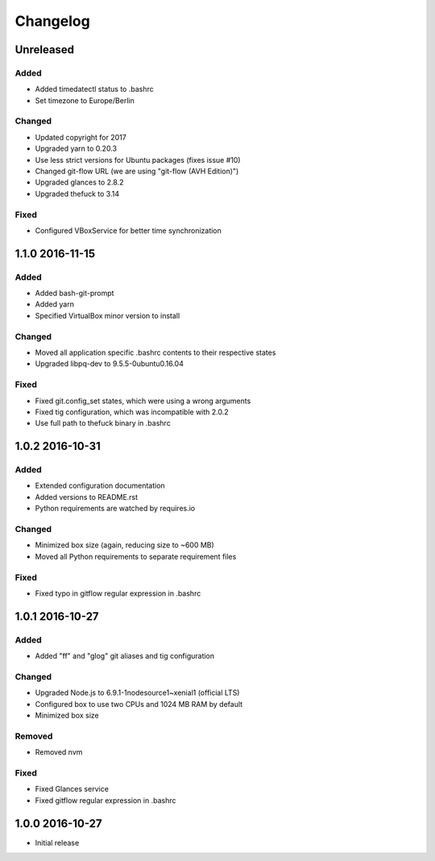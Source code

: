 *********
Changelog
*********

.. http://keepachangelog.com/en/0.3.0/

Unreleased
==========

Added
-----

- Added timedatectl status to .bashrc
- Set timezone to Europe/Berlin

Changed
-------

- Updated copyright for 2017
- Upgraded yarn to 0.20.3
- Use less strict versions for Ubuntu packages (fixes issue #10)
- Changed git-flow URL (we are using "git-flow (AVH Edition)")
- Upgraded glances to 2.8.2
- Upgraded thefuck to 3.14

Fixed
-----

- Configured VBoxService for better time synchronization

1.1.0 2016-11-15
================

Added
-----

- Added bash-git-prompt
- Added yarn
- Specified VirtualBox minor version to install

Changed
-------

- Moved all application specific .bashrc contents to their respective states
- Upgraded libpq-dev to 9.5.5-0ubuntu0.16.04

Fixed
-----

- Fixed git.config_set states, which were using a wrong arguments
- Fixed tig configuration, which was incompatible with 2.0.2
- Use full path to thefuck binary in .bashrc

1.0.2 2016-10-31
================

Added
-----

- Extended configuration documentation
- Added versions to README.rst
- Python requirements are watched by requires.io

Changed
-------

- Minimized box size (again, reducing size to ~600 MB)
- Moved all Python requirements to separate requirement files

Fixed
-----

- Fixed typo in gitflow regular expression in .bashrc

1.0.1 2016-10-27
================

Added
-----

- Added "ff" and "glog" git aliases and tig configuration

Changed
-------

- Upgraded Node.js to 6.9.1-1nodesource1~xenial1 (official LTS)
- Configured box to use two CPUs and 1024 MB RAM by default
- Minimized box size

Removed
-------

- Removed nvm

Fixed
-----

- Fixed Glances service
- Fixed gitflow regular expression in .bashrc

1.0.0 2016-10-27
================

- Initial release
